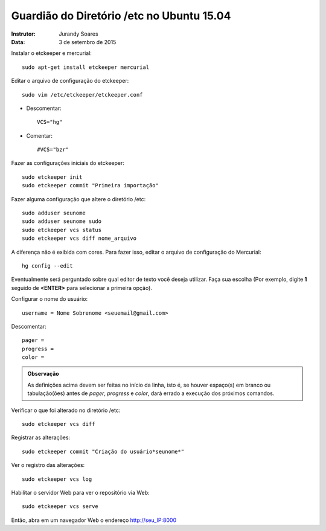 ============================================
Guardião do Diretório /etc no Ubuntu 15.04
============================================

:Instrutor: Jurandy Soares
:Data: 3 de setembro de 2015

Instalar o etckeeper e mercurial::

    sudo apt-get install etckeeper mercurial

Editar o arquivo de configuração do etckeeper::

    sudo vim /etc/etckeeper/etckeeper.conf 

* Descomentar::

    VCS="hg"

* Comentar::

    #VCS="bzr"

Fazer as configurações iniciais do etckeeper::

    sudo etckeeper init
    sudo etckeeper commit "Primeira importação"

Fazer alguma configuração que altere o diretório /etc::

    sudo adduser seunome
    sudo adduser seunome sudo
    sudo etckeeper vcs status
    sudo etckeeper vcs diff nome_arquivo

A diferença não é exibida com cores. Para fazer isso, editar o arquivo de configuração do Mercurial::

    hg config --edit

Eventualmente será perguntado sobre qual editor de texto você deseja utilizar. 
Faça sua escolha (Por exemplo, digite **1** seguido de **<ENTER>** para selecionar a primeira opção).

Configurar o nome do usuário::

    username = Nome Sobrenome <seuemail@gmail.com>

Descomentar::

    pager =
    progress =  
    color =
    
.. admonition:: Observação

    As definições acima devem ser feitas no início da linha, isto é, se houver espaço(s) em branco ou tabulação(ões) antes de *pager*, *progress* e *color*, dará errado a execução dos próximos comandos.

Verificar o que foi alterado no diretório /etc::
        
    sudo etckeeper vcs diff

Registrar as alterações::

    sudo etckeeper commit "Criação do usuário*seunome*"

Ver o registro das alterações::

    sudo etckeeper vcs log

Habilitar o servidor Web para ver o repositório via Web::

   sudo etckeeper vcs serve

Então, abra em um navegador Web o endereço http://seu_IP:8000
